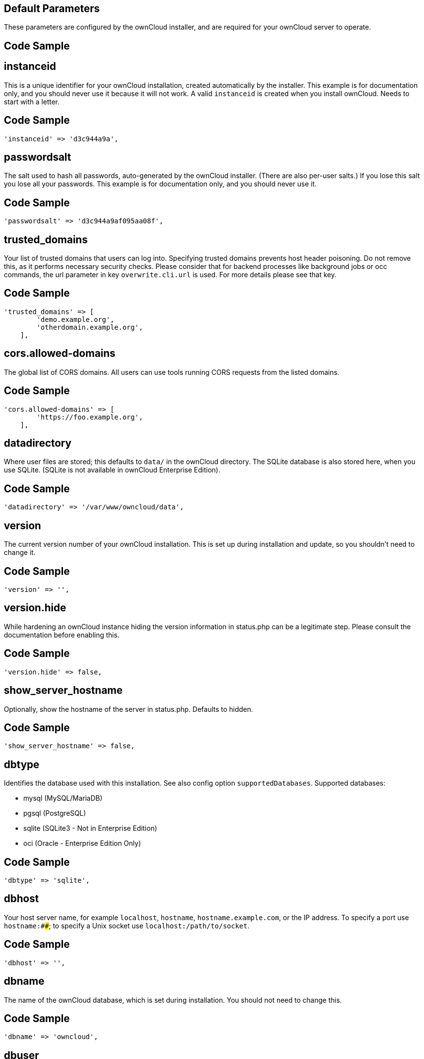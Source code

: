 ==  Default Parameters

These parameters are configured by the ownCloud installer, and are required
for your ownCloud server to operate.

== Code Sample

[source,php]
....

....

==  instanceid

This is a unique identifier for your ownCloud installation, created
automatically by the installer. This example is for documentation only,
and you should never use it because it will not work. A valid ``instanceid``
is created when you install ownCloud. Needs to start with a letter.

== Code Sample

[source,php]
....
'instanceid' => 'd3c944a9a',
....

==  passwordsalt

The salt used to hash all passwords, auto-generated by the ownCloud
installer. (There are also per-user salts.) If you lose this salt you lose
all your passwords. This example is for documentation only, and you should
never use it.

== Code Sample

[source,php]
....
'passwordsalt' => 'd3c944a9af095aa08f',
....

==  trusted_domains

Your list of trusted domains that users can log into. Specifying trusted
domains prevents host header poisoning. Do not remove this, as it performs
necessary security checks. Please consider that for backend processes like
background jobs or occ commands, the url parameter in key ``overwrite.cli.url``
is used. For more details please see that key.

== Code Sample

[source,php]
....
'trusted_domains' => [
        'demo.example.org',
        'otherdomain.example.org',
    ],
....

==  cors.allowed-domains

The global list of CORS domains. All users can use tools running CORS
requests from the listed domains.

== Code Sample

[source,php]
....
'cors.allowed-domains' => [
        'https://foo.example.org',
    ],
....

==  datadirectory

Where user files are stored; this defaults to ``data/`` in the ownCloud
directory. The SQLite database is also stored here, when you use SQLite.
(SQLite is not available in ownCloud Enterprise Edition).

== Code Sample

[source,php]
....
'datadirectory' => '/var/www/owncloud/data',
....

==  version

The current version number of your ownCloud installation. This is set up
during installation and update, so you shouldn't need to change it.

== Code Sample

[source,php]
....
'version' => '',
....

==  version.hide

While hardening an ownCloud instance hiding the version information in status.php
can be a legitimate step. Please consult the documentation before enabling this.

== Code Sample

[source,php]
....
'version.hide' => false,
....

==  show_server_hostname

Optionally, show the hostname of the server in status.php. Defaults to hidden.

== Code Sample

[source,php]
....
'show_server_hostname' => false,
....

==  dbtype

Identifies the database used with this installation. See also config option
``supportedDatabases``.
Supported databases:

	- mysql (MySQL/MariaDB)
	- pgsql (PostgreSQL)
	- sqlite (SQLite3 - Not in Enterprise Edition)
	- oci (Oracle - Enterprise Edition Only)

== Code Sample

[source,php]
....
'dbtype' => 'sqlite',
....

==  dbhost

Your host server name, for example ``localhost``, ``hostname``,
``hostname.example.com``, or the IP address. To specify a port use
``hostname:####``; to specify a Unix socket use ``localhost:/path/to/socket``.

== Code Sample

[source,php]
....
'dbhost' => '',
....

==  dbname

The name of the ownCloud database, which is set during installation. You
should not need to change this.

== Code Sample

[source,php]
....
'dbname' => 'owncloud',
....

==  dbuser

The user that ownCloud uses to write to the database. This must be unique
across ownCloud instances using the same SQL database. This is set up during
installation, so you shouldn't need to change it.

== Code Sample

[source,php]
....
'dbuser' => '',
....

==  dbpassword

The password for the database user.
This is set up during installation, so you shouldn't need to change it.

== Code Sample

[source,php]
....
'dbpassword' => '',
....

==  dbtableprefix

Prefix for the ownCloud tables in the database.

== Code Sample

[source,php]
....
'dbtableprefix' => '',
....

==  installed

Indicates whether the ownCloud instance was installed successfully; ``true``
indicates a successful installation, and ``false`` indicates an unsuccessful
installation.

== Code Sample

[source,php]
....
'installed' => false,
....

==  User Experience

These optional parameters control some aspects of the user interface. Default
values, where present, are shown.

== Code Sample

[source,php]
....

....

==  default_language

This sets the default language on your ownCloud server, using ISO_639-1
language codes such as ``en`` for English, ``de`` for German, and ``fr`` for
French. It overrides automatic language detection on public pages like login
or shared items. User's language preferences configured under "personal ->
language" override this setting after they have logged in.

== Code Sample

[source,php]
....
'default_language' => 'en_GB',
....

==  defaultapp

Set the default app to open on login. Use the app names as they appear in the
URL after clicking them in the Apps menu, such as documents, calendar, and
gallery. You can use a comma-separated list of app names, so if the first
app is not enabled for a user then ownCloud will try the second one, and so
on. If no enabled apps are found it defaults to the Files app.

== Code Sample

[source,php]
....
'defaultapp' => 'files',
....

==  knowledgebaseenabled

``true`` enables the Help menu item in the user menu (top right of the
ownCloud Web interface). ``false`` removes the Help item.

== Code Sample

[source,php]
....
'knowledgebaseenabled' => true,
....

==  enable_avatars

``true`` enables avatars, or user profile photos. These appear on the User
page, on user's Personal pages and are used by some apps (contacts, mail,
etc). ``false`` disables them.

== Code Sample

[source,php]
....
'enable_avatars' => true,
....

==  allow_user_to_change_display_name

``true`` allows users to change their display names (on their Personal
pages), and ``false`` prevents them from changing their display names.

== Code Sample

[source,php]
....
'allow_user_to_change_display_name' => true,
....

==  remember_login_cookie_lifetime

Lifetime of the remember login cookie, which is set when the user clicks the
``remember`` checkbox on the login screen. The default is 15 days, expressed
in seconds.

== Code Sample

[source,php]
....
'remember_login_cookie_lifetime' => 60*60*24*15,
....

==  session_lifetime

The lifetime of a session after inactivity; the default is 24 hours,
expressed in seconds.

== Code Sample

[source,php]
....
'session_lifetime' => 60 * 60 * 24,
....

==  session_keepalive

Enable or disable session keep-alive when a user is logged in to the Web UI.
Enabling this sends a "heartbeat" to the server to keep it from timing out.

== Code Sample

[source,php]
....
'session_keepalive' => true,
....

==  token_auth_enforced

Enforces token only authentication for apps and clients connecting to ownCloud.
If enabled, all access requests using the users password are blocked for enhanced security.
Users have to generate special app-passwords (tokens) for their apps or clients in their personal
settings which are further used for app or client authentication. Browser logon is not affected.

== Code Sample

[source,php]
....
'token_auth_enforced' => false,
....

==  login.alternatives

Allows to specify additional login buttons on the logon screen for e.g., SSO integration.

== Code Sample

[source,php]
....
'login.alternatives' => [
        [
            'href' => 'https://www.testshib.org/Shibboleth.sso/ProtectNetwork?target=https%3A%2F%2Fmy.owncloud.tld%2Flogin%2Fsso-saml%2F',
            'name' => 'ProtectNetwork',
            'img' => '/img/PN_sign-in.gif'
        ],
        [
            'href' => 'https://www.testshib.org/Shibboleth.sso/OpenIdP.org?target=https%3A%2F%2Fmy.owncloud.tld%2Flogin%2Fsso-saml%2F',
            'name' => 'OpenIdP.org',
            'img' => '/img/openidp.png'
        ],
    ],
....

==  csrf.disabled

Disable ownCloud's built-in CSRF protection mechanism.
In some specific setups CSRF protection is handled in the environment, e.g.,
running F5 ASM. In these cases the built-in mechanism is not needed and can be disabled.
Generally speaking, however, this config switch should be left unchanged.

.. warning:: Leave this as is if you're not sure what it does.

== Code Sample

[source,php]
....
'csrf.disabled' => false,
....

==  skeletondirectory

The directory where the skeleton files are located. These files will be
copied to the data directory of new users. Leave empty to not copy any
skeleton files.

== Code Sample

[source,php]
....
'skeletondirectory' => '/path/to/owncloud/core/skeleton',
....

==  user_backends

The ``user_backends`` app (which needs to be enabled first) allows you to
configure alternate authentication backends.
Supported backends are:

- IMAP (OC_User_IMAP)
- SMB (OC_User_SMB)
- FTP (OC_User_FTP)

== Code Sample

[source,php]
....
'user_backends' => [
        [
            'class' => 'OC_User_IMAP',
            'arguments' => [
                '{imap.gmail.com:993/imap/ssl}INBOX'
            ]
        ]
    ],
....

==  lost_password_link

If your user backend does not allow password resets (e.g., when it's a
read-only user backend like LDAP), you can specify a custom link, where the
user is redirected to, when clicking the "reset password" link after a failed
login-attempt.
In case you do not want to provide any link, replace the url with 'disabled'.

== Code Sample

[source,php]
....
'lost_password_link' => 'https://example.org/link/to/password/reset',
....

==  accounts.enable_medial_search

Allow medial search on account properties like display name, user id, email,
and other search terms. Allows finding 'Alice' when searching for 'lic'.
May slow down user search. Disable this if you encounter slow username search
in the sharing dialog.

== Code Sample

[source,php]
....
'accounts.enable_medial_search' => true,
....

==  user.search_min_length

Defines the minimum characters entered before a search returns results for
users or groups in the share auto-complete form. Lower values increase search
time especially for large backends.
Any exact matches to a user or group will be returned, even though less than
the minimum characters have been entered. The search is case insensitive.
e.g., entering "tom" will always return "Tom" if there is an exact match.

== Code Sample

[source,php]
....
'user.search_min_length' => 2,
....

==  Mail Parameters

These configure the email settings for ownCloud notifications and password
resets.

== Code Sample

[source,php]
....

....

==  mail_domain

The return address that you want to appear on emails sent by the ownCloud
server, for example ``oc-admin@example.com``, substituting your own domain,
of course.

== Code Sample

[source,php]
....
'mail_domain' => 'example.com',
....

==  mail_from_address

FROM address that overrides the built-in ``sharing-noreply`` and
``lostpassword-noreply`` FROM addresses.

== Code Sample

[source,php]
....
'mail_from_address' => 'owncloud',
....

==  mail_smtpdebug

Enable SMTP class debugging.

== Code Sample

[source,php]
....
'mail_smtpdebug' => false,
....

==  mail_smtpmode

Which mode to use for sending mail: ``sendmail``, ``smtp``, ``qmail`` or
``php``.
If you are using local or remote SMTP, set this to ``smtp``.
If you are using PHP mail you must have an installed and working email system
on the server. The program used to send email is defined in the ``php.ini``
file.

For the ``sendmail`` option you need an installed and working email system on
the server, with ``/usr/sbin/sendmail`` installed on your Unix system.
For ``qmail`` the binary is /var/qmail/bin/sendmail, and it must be installed
on your Unix system.

== Code Sample

[source,php]
....
'mail_smtpmode' => 'sendmail',
....

==  mail_smtphost

This depends on ``mail_smtpmode``. Specify the IP address of your mail
server host. This may contain multiple hosts separated by a semi-colon. If
you need to specify the port number append it to the IP address separated by
a colon, like this: ``127.0.0.1:24``.

== Code Sample

[source,php]
....
'mail_smtphost' => '127.0.0.1',
....

==  mail_smtpport

This depends on ``mail_smtpmode``. Specify the port for sending mail.

== Code Sample

[source,php]
....
'mail_smtpport' => 25,
....

==  mail_smtptimeout

This depends on ``mail_smtpmode``. This sets the SMTP server timeout, in
seconds. You may need to increase this if you are running an anti-malware or
spam scanner.

== Code Sample

[source,php]
....
'mail_smtptimeout' => 10,
....

==  mail_smtpsecure

This depends on ``mail_smtpmode``.
Specify when you are using ``ssl`` or ``tls``, or leave empty for no encryption.

== Code Sample

[source,php]
....
'mail_smtpsecure' => '',
....

==  mail_smtpauth

This depends on ``mail_smtpmode``. Change this to ``true`` if your mail
server requires authentication.

== Code Sample

[source,php]
....
'mail_smtpauth' => false,
....

==  mail_smtpauthtype

This depends on ``mail_smtpmode``. If SMTP authentication is required, choose
the authentication type as ``LOGIN`` (default) or ``PLAIN``.

== Code Sample

[source,php]
....
'mail_smtpauthtype' => 'LOGIN',
....

==  mail_smtpname

This depends on ``mail_smtpauth``. Specify the username for authenticating to
the SMTP server.

== Code Sample

[source,php]
....
'mail_smtpname' => '',
....

==  mail_smtppassword

This depends on ``mail_smtpauth``. Specify the password for authenticating to
the SMTP server.

== Code Sample

[source,php]
....
'mail_smtppassword' => '',
....

==  Proxy Configurations



== Code Sample

[source,php]
....

....

==  overwritehost

The automatic hostname detection of ownCloud can fail in certain reverse
proxy and CLI/cron situations. This option allows you to manually override
the automatic detection; for example ``www.example.com``, or specify the port
``www.example.com:8080``.

== Code Sample

[source,php]
....
'overwritehost' => '',
....

==  overwriteprotocol

When generating URLs, ownCloud attempts to detect whether the server is
accessed via ``https`` or ``http``. However, if ownCloud is behind a proxy
and the proxy handles the ``https`` calls, ownCloud would not know that
``ssl`` is in use, which would result in incorrect URLs being generated.
Valid values are ``http`` and ``https``.

== Code Sample

[source,php]
....
'overwriteprotocol' => '',
....

==  overwritewebroot

ownCloud attempts to detect the webroot for generating URLs automatically.
For example, if ``www.example.com/owncloud`` is the URL pointing to the
ownCloud instance, the webroot is ``/owncloud``. When proxies are in use, it
may be difficult for ownCloud to detect this parameter, resulting in invalid
URLs.

== Code Sample

[source,php]
....
'overwritewebroot' => '',
....

==  overwritecondaddr

This option allows you to define a manual override condition as a regular
expression for the remote IP address. The keys ``overwritewebroot``,
``overwriteprotocol``, and ``overwritehost`` are subject to this condition.
For example, defining a range of IP  addresses starting with ``10.0.0.``
and ending with 1 to 3: * ``^10\.0\.0\.[1-3]$``.

== Code Sample

[source,php]
....
'overwritecondaddr' => '',
....

==  overwrite.cli.url

Use this configuration parameter to specify the base URL for any URLs which
are generated within ownCloud using any kind of command line tools (cron or
occ). The value should contain the full base URL: ``https://www.example.com/owncloud``.
As an example, alerts shown in the browser to upgrade an app are triggered by
a cron background process and therefore uses the url of this key, even if the user
has logged on via a different domain defined in key ``trusted_domains``. When the
user clicks an alert like this, he will be redirected to that URL and must logon again.

== Code Sample

[source,php]
....
'overwrite.cli.url' => '',
....

==  htaccess.RewriteBase

To have clean URLs without `/index.php` this parameter needs to be configured.

This parameter will be written as "RewriteBase" on update and installation of
ownCloud to your `.htaccess` file. While this value is often simply the URL
path of the ownCloud installation it cannot be set automatically properly in
every scenario and needs thus some manual configuration.

In a standard Apache setup this usually equals the folder that ownCloud is
accessible at. So if ownCloud is accessible via "https://mycloud.org/owncloud"
the correct value would most likely be "/owncloud". If ownCloud is running
under "https://mycloud.org/" then it would be "/".

Note that the above rule is not valid in every case, as there are some rare setup
cases where this may not apply. However, to avoid any update problems this
configuration value is explicitly opt-in.

After setting this value run `occ maintenance:update:htaccess`. Now, when the
following conditions are met ownCloud URLs won't contain `index.php`:

- `mod_rewrite` is installed
- `mod_env` is installed

== Code Sample

[source,php]
....
'htaccess.RewriteBase' => '/',
....

==  proxy

The URL of your proxy server, for example ``proxy.example.com:8081``.

== Code Sample

[source,php]
....
'proxy' => '',
....

==  proxyuserpwd

The optional authentication for the proxy to use to connect to the internet.
The format is: ``username:password``.

== Code Sample

[source,php]
....
'proxyuserpwd' => '',
....

==  Deleted Items (trash bin)

These parameters control the Deleted files app.

== Code Sample

[source,php]
....

....

==  trashbin_retention_obligation

If the trash bin app is enabled (default), this setting defines the policy
for when files and folders in the trash bin will be permanently deleted.
The app allows for two settings, a minimum time for trash bin retention,
and a maximum time for trash bin retention.
Minimum time is the number of days a file will be kept, after which it
may be deleted. Maximum time is the number of days at which it is guaranteed
to be deleted.
Both minimum and maximum times can be set together to explicitly define
file and folder deletion. For migration purposes, this setting is installed
initially set to "auto", which is equivalent to the default setting in
ownCloud 8.1 and before.

Available values:

- ``auto``
    default setting. Keeps files and folders in the deleted files for up to
    30 days, automatically deleting them (at any time) if space is needed.
    Note: files may not be removed if space is not required.
- ``D, auto``
    keeps files and folders in the trash bin for D+ days, delete anytime if
    space needed (note: files may not be deleted if space is not needed)
- ``auto, D``
    delete all files in the trash bin that are older than D days
    automatically, delete other files anytime if space needed
- ``D1, D2``
    keep files and folders in the trash bin for at least D1 days and
    delete when exceeds D2 days
- ``disabled``
    trash bin auto clean disabled, files and folders will be kept forever

== Code Sample

[source,php]
....
'trashbin_retention_obligation' => 'auto',
....

==  trashbin_purge_limit

This setting defines percentage of free space occupied by deleted files
that triggers auto purging of deleted files for this user.

== Code Sample

[source,php]
....
'trashbin_purge_limit' => 50,
....

==  File versions

These parameters control the Versions app.

== Code Sample

[source,php]
....

....

==  versions_retention_obligation

If the versions app is enabled (default), this setting defines the policy
for when versions will be permanently deleted.
The app allows for two settings, a minimum time for version retention,
and a maximum time for version retention.
Minimum time is the number of days a version will be kept, after which it
may be deleted. Maximum time is the number of days at which it is guaranteed
to be deleted.
Both minimum and maximum times can be set together to explicitly define
version deletion. For migration purposes, this setting is installed
initially set to "auto", which is equivalent to the default setting in
ownCloud 8.1 and before.

Available values:

- ``auto``
    default setting. Automatically expire versions according to expire
    rules. Please refer to :doc:`../configuration/files/file_versioning` for
    more information.
- ``D, auto``
    keep versions at least for D days, apply expire rules to all versions
    that are older than D days.
- ``auto, D``
    delete all versions that are older than D days automatically, delete
    other versions according to expire rules.
- ``D1, D2``
    keep versions for at least D1 days and delete when exceeds D2 days.
- ``disabled``
    versions auto clean disabled, versions will be kept forever.

== Code Sample

[source,php]
....
'versions_retention_obligation' => 'auto',
....

==  ownCloud Verifications

ownCloud performs several verification checks. There are two options,
``true`` and ``false``.

== Code Sample

[source,php]
....

....

==  updatechecker

Check if ownCloud is up-to-date and shows a notification if a new version is
available. This option is only applicable to ownCloud core. It is not
applicable to app updates.

== Code Sample

[source,php]
....
'updatechecker' => true,
....

==  updater.server.url

URL that ownCloud should use to look for updates

== Code Sample

[source,php]
....
'updater.server.url' => 'https://updates.owncloud.com/server/',
....

==  has_internet_connection

Is ownCloud connected to the Internet or running in a closed network?

== Code Sample

[source,php]
....
'has_internet_connection' => true,
....

==  check_for_working_wellknown_setup

Allows ownCloud to verify a working .well-known URL redirects. This is done
by attempting to make a request from JS to
https://your-domain.com/.well-known/caldav/.

== Code Sample

[source,php]
....
'check_for_working_wellknown_setup' => true,
....

==  config_is_read_only

In certain environments it is desired to have a read-only configuration file.
When this switch is set to ``true`` ownCloud will not verify whether the
configuration is writable. However, it will not be possible to configure
all options via the Web interface. Furthermore, when updating ownCloud
it is required to make the configuration file writable again for the update
process.

== Code Sample

[source,php]
....
'config_is_read_only' => false,
....

==  operation.mode

This defines the mode of operations. The default value is 'single-instance'
which means that ownCloud is running on a single node, which might be the
most common operations mode. The only other possible value for now is
'clustered-instance' which means that ownCloud is running on at least 2
nodes. The mode of operations has various impact on the behavior of ownCloud.

== Code Sample

[source,php]
....
'operation.mode' => 'single-instance',
....

==  Logging

These parameters configure the logging options.
For additional information or advanced configuration, please see the logging
section in the documentation.

== Code Sample

[source,php]
....

....

==  log_type

By default the ownCloud logs are sent to the ``owncloud.log`` file in the
default ownCloud data directory.
If syslogging is desired, set this parameter to ``syslog``.
Setting this parameter to ``errorlog`` will use the PHP error_log function
for logging.

== Code Sample

[source,php]
....
'log_type' => 'owncloud',
....

==  logfile

Log file path for the ownCloud logging type.
Defaults to ``[datadirectory]/owncloud.log``.

== Code Sample

[source,php]
....
'logfile' => '/var/log/owncloud.log',
....

==  loglevel

Loglevel to start logging at. Valid values are: 0 = Debug, 1 = Info, 2 =
Warning, 3 = Error, and 4 = Fatal. The default value is Warning.

== Code Sample

[source,php]
....
'loglevel' => 2,
....

==  syslog_tag

If you maintain different instances and aggregate the logs, you may want
to distinguish between them. ``syslog_tag`` can be set per instance
with a unique id. Only available if ``log_type`` is set to ``syslog``.
The default value is ``ownCloud``.

== Code Sample

[source,php]
....
'syslog_tag' => 'ownCloud',
....

==  log.syslog.format

The syslog format can be changed to remove or add information.
In addition to the %replacements% below %level% can be used, but it is used
as a dedicated parameter to the syslog logging facility anyway.

== Code Sample

[source,php]
....
'log.syslog.format' => '[%reqId%][%remoteAddr%][%user%][%app%][%method%][%url%] %message%',
....

==  log.conditions

Log condition for log level increase based on conditions. Once one of these
conditions is met, the required log level is set to debug. This allows to
debug specific requests, users or apps.

Supported conditions:

 - ``shared_secret``: if a request parameter with the name `log_secret` is set to
               this value the condition is met
 - ``users``:  if the current request is done by one of the specified users,
               this condition is met
 - ``apps``:   if the log message is invoked by one of the specified apps,
               this condition is met
 - ``logfile``: the log message invoked by the specified apps get redirected to
	   this logfile, this condition is met
	   Note: Not applicable when using syslog.

Defaults to an empty array.

== Code Sample

[source,php]
....
'log.conditions' => [
        [
            'shared_secret' => '57b58edb6637fe3059b3595cf9c41b9',
            'users' => [
                'user1'
            ],
            'apps' => [
                'files_texteditor'
            ],
            'logfile' => '/tmp/test.log'
        ],
        [
            'shared_secret' => '57b58edb6637fe3059b3595cf9c41b9',
            'users' => [
                'user1'
            ],
            'apps' => [
                'gallery'
            ],
            'logfile' => '/tmp/gallery.log'
        ],
    ],
....

==  logdateformat

This uses PHP.date formatting; see http://php.net/manual/en/function.date.php.

== Code Sample

[source,php]
....
'logdateformat' => 'F d, Y H:i:s',
....

==  logtimezone

The default timezone for log files is UTC. You may change this; see
http://php.net/manual/en/timezones.php.

== Code Sample

[source,php]
....
'logtimezone' => 'Europe/Berlin',
....

==  cron_log

Log successful cron runs.

== Code Sample

[source,php]
....
'cron_log' => true,
....

==  log_rotate_size

Enables log rotation and limits the total size of the log files.
The default is 0 or false which disables log rotation.
Specify a size in bytes, for example 104857600
(100 megabytes = 100 * 1024 * 1024 bytes).
A new logfile is created with a new name when the old logfile reaches the defined limit.
If a rotated log file is already present, it will be overwritten.
If enabled, only the active log file and one rotated file are stored.

== Code Sample

[source,php]
....
'log_rotate_size' => false,
....

==  Alternate Code Locations

Some of the ownCloud code may be stored in alternate locations.

== Code Sample

[source,php]
....

....

==  customclient_desktop, customclient_android, and customclient_ios

This section is for configuring the download links for ownCloud clients, as
seen in the first-run wizard and on Personal pages.

== Code Sample

[source,php]
....
'customclient_desktop' => 'https://owncloud.org/install/#install-clients',
    'customclient_android' => 'https://play.google.com/store/apps/details?id=com.owncloud.android',
    'customclient_ios' => 'https://itunes.apple.com/us/app/owncloud/id543672169?mt=8',
....

==  apps_paths

If you want to store apps in a custom directory instead of ownCloud’s default
``/app``, you need to modify the ``apps_paths`` key. There, you need to add a
new associative array that contains three elements. These are:

- ``path``     The absolute file system path to the custom app folder.
- ``url``      The request path to that folder relative to the ownCloud web root, prefixed with /.
- ``writable`` Whether users can install apps in that folder. After the configuration is added,
               new apps will only install in a directory where writable is set to true.

The configuration example shows how to add a second directory, called ``/apps-external``.
Here, new apps and updates are only written to the ``/apps-external`` directory.
This eases upgrade procedures of ownCloud where shipped apps are delivered to apps/ by default.
``OC::$SERVERROOT`` points to the web root of your instance.
Please see the Apps Management description on how to move custom apps properly.

== Code Sample

[source,php]
....
'apps_paths' => [
        [
            'path' => OC::$SERVERROOT . '/apps',
            'url' => '/apps',
            'writable' => false,
        ],
        [
            'path' => OC::$SERVERROOT . '/apps-external',
            'url' => '/apps-external',
            'writable' => true,
        ],
    ],
....

==  Previews

ownCloud supports previews of image files, the covers of MP3 files, and text
files. These options control enabling and disabling previews, and thumbnail
size.

== Code Sample

[source,php]
....

....

==  enable_previews

By default, ownCloud can generate previews for the following file types:

- Image files
- Covers of MP3 files
- Text documents

Valid values are ``true``, to enable previews, or ``false``, to disable previews.

== Code Sample

[source,php]
....
'enable_previews' => true,
....

==  preview_max_x

The maximum width, in pixels, of a preview. A value of ``null`` means there
is no limit.

== Code Sample

[source,php]
....
'preview_max_x' => 2048,
....

==  preview_max_y

The maximum height, in pixels, of a preview. A value of ``null`` means there
is no limit.

== Code Sample

[source,php]
....
'preview_max_y' => 2048,
....

==  preview_max_scale_factor

If a lot of small pictures are stored on the ownCloud instance and the
preview system generates blurry previews, you might want to consider setting
a maximum scale factor. By default, pictures are upscaled to 10 times the
original size. A value of ``1`` or ``null`` disables scaling.

== Code Sample

[source,php]
....
'preview_max_scale_factor' => 10,
....

==  preview_max_filesize_image

max file size for generating image previews with imagegd (default behaviour)
If the image is bigger, it'll try other preview generators,
but will most likely show the default mimetype icon.

Value represents the maximum file size in megabytes.
Default is 50.
Set to -1 for no limit.

== Code Sample

[source,php]
....
'preview_max_filesize_image' => 50,
....

==  preview_libreoffice_path

custom path for LibreOffice/OpenOffice binary.

== Code Sample

[source,php]
....
'preview_libreoffice_path' => '/usr/bin/libreoffice',
....

==  preview_office_cl_parameters

Use this if LibreOffice/OpenOffice requires additional arguments.

== Code Sample

[source,php]
....
'preview_office_cl_parameters' =>
        ' --headless --nologo --nofirststartwizard --invisible --norestore '.
        '--convert-to pdf --outdir ',
....

==  enabledPreviewProviders

Only register providers that have been explicitly enabled.

The following providers are enabled by default:

 - OC\Preview\PNG
 - OC\Preview\JPEG
 - OC\Preview\GIF
 - OC\Preview\BMP
 - OC\Preview\XBitmap
 - OC\Preview\MarkDown
 - OC\Preview\MP3
 - OC\Preview\TXT

The following providers are disabled by default due to performance or privacy
concerns:

 - OC\Preview\Illustrator
 - OC\Preview\Movie
 - OC\Preview\MSOffice2003
 - OC\Preview\MSOffice2007
 - OC\Preview\MSOfficeDoc
 - OC\Preview\OpenDocument
 - OC\Preview\PDF
 - OC\Preview\Photoshop
 - OC\Preview\Postscript
 - OC\Preview\StarOffice
 - OC\Preview\SVG
 - OC\Preview\TIFF
 - OC\Preview\Font

.. note:: Troubleshooting steps for the MS Word previews are available
   at the :doc:`../configuration/files/collaborative_documents_configuration`
   section of the Administrators Manual.

The following providers are not available in Microsoft Windows:

 - OC\Preview\Movie
 - OC\Preview\MSOfficeDoc
 - OC\Preview\MSOffice2003
 - OC\Preview\MSOffice2007
 - OC\Preview\OpenDocument
 - OC\Preview\StarOffice

== Code Sample

[source,php]
....
'enabledPreviewProviders' => [
        'OC\Preview\PNG',
        'OC\Preview\JPEG',
        'OC\Preview\GIF',
        'OC\Preview\BMP',
        'OC\Preview\XBitmap',
        'OC\Preview\MP3',
        'OC\Preview\TXT',
        'OC\Preview\MarkDown'
    ],
....

==  Comments

Global settings for the Comments infrastructure.

== Code Sample

[source,php]
....

....

==  comments.managerFactory

Replaces the default Comments Manager Factory. This can be utilized if an
own or 3rdParty CommentsManager should be used that – for instance – uses the
filesystem instead of the database to keep the comments.

== Code Sample

[source,php]
....
'comments.managerFactory' => '\OC\Comments\ManagerFactory',
....

==  systemtags.managerFactory

Replaces the default System Tags Manager Factory. This can be utilized if an
own or 3rdParty SystemTagsManager should be used that – for instance – uses the
filesystem instead of the database to keep the tags.

== Code Sample

[source,php]
....
'systemtags.managerFactory' => '\OC\SystemTag\ManagerFactory',
....

==  Maintenance

These options are for halting user activity when you are performing server
maintenance.

== Code Sample

[source,php]
....

....

==  maintenance

Enable maintenance mode to disable ownCloud.
If you want to prevent users from logging in to ownCloud before you start
doing some maintenance work, you need to set the value of the maintenance
parameter to true. Please keep in mind that users who are already logged-in
are kicked out of ownCloud instantly.

== Code Sample

[source,php]
....
'maintenance' => false,
....

==  singleuser

When set to ``true``, the ownCloud instance will be unavailable for all users
who are not in the ``admin`` group.

== Code Sample

[source,php]
....
'singleuser' => false,
....

==  SSL



== Code Sample

[source,php]
....

....

==  openssl

Extra SSL options to be used for configuration.

== Code Sample

[source,php]
....
'openssl' => [
        'config' => '/absolute/location/of/openssl.cnf',
    ],
....

==  enable_certificate_management

Allow the configuration of system wide trusted certificates.

== Code Sample

[source,php]
....
'enable_certificate_management' => false,
....

==  Memory caching backend configuration

Available cache backends:

* ``\OC\Memcache\APC``        Alternative PHP Cache backend
* ``\OC\Memcache\APCu``       APC user backend
* ``\OC\Memcache\ArrayCache`` In-memory array-based backend (not recommended)
* ``\OC\Memcache\Memcached``  Memcached backend
* ``\OC\Memcache\Redis``      Redis backend
* ``\OC\Memcache\XCache``     XCache backend

Advice on choosing between the various backends:

* APCu should be easiest to install. Almost all distributions have packages.
  Use this for single user environment for all caches.
* Use Redis or Memcached for distributed environments.
  For the local cache (you can configure two) take APCu.

== Code Sample

[source,php]
....

....

==  memcache.local

Memory caching backend for locally stored data.
Used for host-specific data, e.g., file paths.

== Code Sample

[source,php]
....
'memcache.local' => '\OC\Memcache\APCu',
....

==  memcache.distributed

Memory caching backend for distributed data.
Used for installation-specific data, e.g., database caching
If unset, defaults to the value of memcache.local.

== Code Sample

[source,php]
....
'memcache.distributed' => '\OC\Memcache\Memcached',
....

==  redis

Connection details for redis to use for memory caching in a single server configuration.

For enhanced security it is recommended to configure Redis
to require a password. See http://redis.io/topics/security
for more information.

== Code Sample

[source,php]
....
'redis' => [
        'host' => 'localhost', // Can also be a unix domain socket: '/tmp/redis.sock'.
        'port' => 6379,
        'timeout' => 0.0,
        'password' => '',      // Optional, if not defined no password will be used.
        'dbindex' => 0,        // Optional, if undefined SELECT will not run and will use Redis Server's default DB Index.
    ],
....

==  redis.cluster

Connection details for a Redis Cluster
Only for use with Redis Clustering, for Sentinel-based setups use the single
server configuration above, and perform HA on the hostname.
Redis Cluster support requires the php module phpredis in version 3.0.0 or higher.

Available failover modes:

 - \RedisCluster::FAILOVER_NONE - only send commands to master nodes (default)
 - \RedisCluster::FAILOVER_ERROR - failover to slaves for read commands if master is unavailable
 - \RedisCluster::FAILOVER_DISTRIBUTE - randomly distribute read commands across master and slaves

== Code Sample

[source,php]
....
'redis.cluster' => [
        'seeds' => [ // provide some/all of the cluster servers to bootstrap discovery, port required
            'localhost:7000',
            'localhost:7001'
        ],
        'timeout' => 0.0,
        'read_timeout' => 0.0,
        'failover_mode' => \RedisCluster::FAILOVER_DISTRIBUTE
    ],
....

==  memcached_servers

Server details for one or more memcached servers to use for memory caching.

== Code Sample

[source,php]
....
'memcached_servers' => [
        // hostname, port and optional weight. Also see:
        // http://www.php.net/manual/en/memcached.addservers.php
        // http://www.php.net/manual/en/memcached.addserver.php
        [
            'localhost',
            11211
        ],
        //['other.host.local', 11211],
    ],
....

==  memcached_options

Connection options for memcached.

== Code Sample

[source,php]
....
'memcached_options' => [
        // Set timeouts to 50ms
        \Memcached::OPT_CONNECT_TIMEOUT => 50,
        \Memcached::OPT_RETRY_TIMEOUT =>   50,
        \Memcached::OPT_SEND_TIMEOUT =>    50,
        \Memcached::OPT_RECV_TIMEOUT =>    50,
        \Memcached::OPT_POLL_TIMEOUT =>    50,

        // Enable compression
        \Memcached::OPT_COMPRESSION =>          true,

        // Turn on consistent hashing
        \Memcached::OPT_LIBKETAMA_COMPATIBLE => true,

        // Enable Binary Protocol
        \Memcached::OPT_BINARY_PROTOCOL =>      true,

        // Binary serializer will be enabled if the igbinary PECL module is available
        //\Memcached::OPT_SERIALIZER => \Memcached::SERIALIZER_IGBINARY,
    ],
....

==  cache_path

Location of the cache folder, defaults to ``data/$user/cache`` where
``$user`` is the current user. When specified, the format will change to
``$cache_path/$user`` where ``$cache_path`` is the configured cache directory
and ``$user`` is the user.

== Code Sample

[source,php]
....
'cache_path' => '',
....

==  cache_chunk_gc_ttl

TTL of chunks located in the cache folder before they're removed by
garbage collection (in seconds). Increase this value if users have
issues uploading very large files via the ownCloud Client as upload isn't
completed within one day.

== Code Sample

[source,php]
....
'cache_chunk_gc_ttl' => 86400, // 60 * 60 * 24 = 1 day
....

==  dav.chunk_base_dir

Location of the chunk folder, defaults to ``data/$user/uploads`` where
``$user`` is the current user. When specified, the format will change to
``$dav.chunk_base_dir/$user`` where ``$dav.chunk_base_dir`` is the configured
cache directory and ``$user`` is the user.

== Code Sample

[source,php]
....
'dav.chunk_base_dir' => '',
....

==  Sharing

Global settings for Sharing

== Code Sample

[source,php]
....

....

==  sharing.managerFactory

Replaces the default Share Provider Factory. This can be utilized if
own or 3rdParty Share Providers are used that – for instance – use the
filesystem instead of the database to keep the share information.

== Code Sample

[source,php]
....
'sharing.managerFactory' => '\OC\Share20\ProviderFactory',
....

==  sharing.federation.allowHttpFallback

When talking with federated sharing server, allow falling back to HTTP
instead of hard forcing HTTPS.

== Code Sample

[source,php]
....
'sharing.federation.allowHttpFallback' => false,
....

==  All other configuration options



== Code Sample

[source,php]
....

....

==  dbdriveroptions

Additional driver options for the database connection, eg. to enable SSL
encryption in MySQL or specify a custom wait timeout on a cheap hoster.

== Code Sample

[source,php]
....
'dbdriveroptions' => [
        PDO::MYSQL_ATTR_SSL_CA => '/file/path/to/ca_cert.pem',
        PDO::MYSQL_ATTR_INIT_COMMAND => 'SET wait_timeout = 28800'
    ],
....

==  sqlite.journal_mode

sqlite3 journal mode can be specified using this configuration parameter -
can be 'WAL' or 'DELETE'.
See for more details https://www.sqlite.org/wal.html

== Code Sample

[source,php]
....
'sqlite.journal_mode' => 'DELETE',
....

==  mysql.utf8mb4

During setup, if requirements are met (see below), this setting is set to true
and MySQL can handle 4 byte characters instead of 3 byte characters.

If you want to convert an existing 3-byte setup into a 4-byte setup please
set the parameters in MySQL as mentioned below and run the migration command:
 ./occ db:convert-mysql-charset
The config setting will be set automatically after a successful run.

Consult the documentation for more details.

MySQL requires a special setup for longer indexes (> 767 bytes) which are
needed:

[mysqld]
innodb_large_prefix=ON
innodb_file_format=Barracuda
innodb_file_per_table=ON

Tables will be created with
 * character set: utf8mb4
 * collation:     utf8mb4_bin
 * row_format:    compressed

See:

- https://dev.mysql.com/doc/refman/5.7/en/charset-unicode-utf8mb4.html
- https://dev.mysql.com/doc/refman/5.7/en/innodb-parameters.html#sysvar_innodb_large_prefix
- https://mariadb.com/kb/en/mariadb/xtradbinnodb-server-system-variables/#innodb_large_prefix
- http://www.tocker.ca/2013/10/31/benchmarking-innodb-page-compression-performance.html
- http://mechanics.flite.com/blog/2014/07/29/using-innodb-large-prefix-to-avoid-error-1071/

== Code Sample

[source,php]
....
'mysql.utf8mb4' => false,
....

==  supportedDatabases

Database types that are supported for installation.

Available:
	- sqlite (SQLite3 - Not in Enterprise Edition)
	- mysql (MySQL)
	- pgsql (PostgreSQL)
	- oci (Oracle - Enterprise Edition Only)

== Code Sample

[source,php]
....
'supportedDatabases' => [
        'sqlite',
        'mysql',
        'pgsql',
        'oci',
    ],
....

==  tempdirectory

Override where ownCloud stores temporary files. Useful in situations where
the system temporary directory is on a limited space ramdisk or is otherwise
restricted, or if external storages which do not support streaming are in
use.

The Web server user must have write access to this directory.

== Code Sample

[source,php]
....
'tempdirectory' => '/tmp/owncloudtemp',
....

==  hashingCost

The hashing cost used by hashes generated by ownCloud.
Using a higher value requires more time and CPU power to calculate the hashes.
As this number grows, the amount of work (typically CPU time or memory) necessary
to compute the hash increases exponentially.

== Code Sample

[source,php]
....
'hashingCost' => 10,
....

==  blacklisted_files

Blacklist a specific file or files and disallow the upload of files
with this name. ``.htaccess`` is blocked by default.
WARNING: Use this only if you know what you are doing!

== Code Sample

[source,php]
....
'blacklisted_files' => [
        '.htaccess'
    ],
....

==  excluded_directories

Exclude specific directory names and disallow scanning, creating and renaming
using these names. Case insensitive.
Excluded directory names are queried at any path part like at the beginning,
in the middle or at the end and will not be further processed if found.
Please see the documentation for details and examples.
Use when the storage backend supports eg snapshot directories to be excluded.
WARNING: USE THIS ONLY IF YOU KNOW WHAT YOU ARE DOING.

== Code Sample

[source,php]
....
'excluded_directories' => [
        '.snapshot',
        '~snapshot',
    ],
....

==  integrity.excluded.files

Exclude files from the integrity checker command.

== Code Sample

[source,php]
....
'integrity.excluded.files' => [
        '.DS_Store',
        'Thumbs.db',
        '.directory',
        '.webapp',
        '.htaccess',
        '.user.ini',
    ],
....

==  integrity.ignore.missing.app.signature

The list of apps that are allowed to have no signature.json. Besides
ownCloud apps, this is particularly useful when creating ownCloud themes,
because themes are treated as apps. The app is identified with it´s app-id.
The following example allows app-1 and theme-2 to have no signature.

== Code Sample

[source,php]
....
'integrity.ignore.missing.app.signature' => [
        'app-id of app-1',
        'app-id of theme-2',
    ],
....

==  share_folder

Define a default folder for shared files and folders other than root.

== Code Sample

[source,php]
....
'share_folder' => '/',
....

==  cipher

The default cipher for encrypting files. Currently AES-128-CFB and
AES-256-CFB are supported.

== Code Sample

[source,php]
....
'cipher' => 'AES-256-CFB',
....

==  minimum.supported.desktop.version

The minimum ownCloud desktop client version that will be allowed to sync with
this server instance. All connections made from earlier clients will be denied
by the server. Defaults to the minimum officially supported ownCloud version at
the time of release of this server version.

When changing this, note that older unsupported versions of the ownCloud desktop
client may not function as expected, and could lead to permanent data loss for
clients or other unexpected results.

== Code Sample

[source,php]
....
'minimum.supported.desktop.version' => '2.2.4',
....

==  quota_include_external_storage

EXPERIMENTAL: option whether to include external storage in quota
calculation, defaults to false.

== Code Sample

[source,php]
....
'quota_include_external_storage' => false,
....

==  filesystem_check_changes

Specifies how often the local filesystem (the ownCloud data/ directory, and
NFS mounts in data/) is checked for changes made outside ownCloud. This
does not apply to external storages.

0 -> Never check the filesystem for outside changes, provides a performance
increase when it's certain that no changes are made directly to the
filesystem.

1 -> Check each file or folder at most once per request, recommended for
general use if outside changes might happen.

== Code Sample

[source,php]
....
'filesystem_check_changes' => 0,
....

==  part_file_in_storage

By default ownCloud will store the part files created during upload in the
same storage as the upload target. Setting this to false will store the part
files in the root of the users folder which might be required to work with certain
external storage setups that have limited rename capabilities.

== Code Sample

[source,php]
....
'part_file_in_storage' => true,
....

==  mount_file

Where ``mount.json`` file should be stored, defaults to ``data/mount.json``
in the ownCloud directory.

== Code Sample

[source,php]
....
'mount_file' => '/var/www/owncloud/data/mount.json',
....

==  filesystem_cache_readonly

When ``true``, prevent ownCloud from changing the cache due to changes in the
filesystem for all storage.

== Code Sample

[source,php]
....
'filesystem_cache_readonly' => false,
....

==  secret

Secret used by ownCloud for various purposes, e.g., to encrypt data. If you
lose this string there will be data corruption.

== Code Sample

[source,php]
....
'secret' => '',
....

==  trusted_proxies

List of trusted proxy servers

If you configure these also consider setting `forwarded_for_headers` which
otherwise defaults to `HTTP_X_FORWARDED_FOR` (the `X-Forwarded-For` header).

== Code Sample

[source,php]
....
'trusted_proxies' => [
        '203.0.113.45',
        '198.51.100.128'
    ],
....

==  forwarded_for_headers

Headers that should be trusted as client IP address in combination with
`trusted_proxies`. If the HTTP header looks like 'X-Forwarded-For', then use
'HTTP_X_FORWARDED_FOR' here.

If set incorrectly, a client can spoof their IP address as visible to
ownCloud, bypassing access controls and making logs useless!

Defaults to 'HTTP_X_FORWARDED_FOR' if unset

== Code Sample

[source,php]
....
'forwarded_for_headers' => [
        'HTTP_X_FORWARDED',
        'HTTP_FORWARDED_FOR'
    ],
....

==  max_filesize_animated_gifs_public_sharing

max file size for animating gifs on public-sharing-site.
If the gif is bigger, it'll show a static preview.

Value represents the maximum file size in megabytes. Default is ``10``.
Set to ``-1`` for no limit.

== Code Sample

[source,php]
....
'max_filesize_animated_gifs_public_sharing' => 10,
....

==  filelocking.enabled

Enables transactional file locking.
This is enabled by default.

Prevents concurrent processes from accessing the same files
at the same time. Can help prevent side effects that would
be caused by concurrent operations. Mainly relevant for
very large installations with many users working with
shared files.

== Code Sample

[source,php]
....
'filelocking.enabled' => true,
....

==  filelocking.ttl

Set the lock's time-to-live in seconds.
Any lock older than this will be automatically cleaned up.
If not set this defaults to either 1 hour or the php max_execution_time, whichever is higher.

== Code Sample

[source,php]
....
'filelocking.ttl' => 3600,
....

==  memcache.locking

Memory caching backend for file locking.
Because most memcache backends can clean values without warning using Redis
is highly recommended to *avoid data loss*.

== Code Sample

[source,php]
....
'memcache.locking' => '\\OC\\Memcache\\Redis',
....

==  upgrade.disable-web

Disable the web based updater.

== Code Sample

[source,php]
....
'upgrade.disable-web' => false,
....

==  upgrade.automatic-app-update

Automatic update of market apps, set to "false" to disable.

== Code Sample

[source,php]
....
'upgrade.automatic-app-update' => true,
....

==  debug

Set this ownCloud instance to debugging mode

Only enable this for local development and not in production environments.
This will disable the minifier and outputs some additional debug information.

.. warning::
   Be warned that, if you set this to ``true``, exceptions display
   stack traces on the web interface, *including passwords*, — **in plain text!**.
   We strongly encourage you never to use it in production.

== Code Sample

[source,php]
....
'debug' => false,
....

==  data-fingerprint

Sets the data-fingerprint of the current data served.

This is a property used by the clients to find out if a backup has been
restored on the server. Once a backup is restored run
./occ maintenance:data-fingerprint
To set this to a new value.

Updating/Deleting this value can make connected clients stall until
the user has resolved conflicts.

== Code Sample

[source,php]
....
'data-fingerprint' => '',
....

==  copied_sample_config

This entry is just here to show a warning in case somebody copied the sample
configuration. DO NOT ADD THIS SWITCH TO YOUR CONFIGURATION!

If you, brave person, have read until here be aware that you should not
modify *ANY* settings in this file without reading the documentation.

== Code Sample

[source,php]
....
'copied_sample_config' => true,
....

==  files_external_allow_create_new_local

Set this property to true if you want to enable the files_external local mount Option.
Default: false.

== Code Sample

[source,php]
....
'files_external_allow_create_new_local' => false,
....

==  smb.logging.enable

Set this property to true if you want to enable debug logging for SMB access.

== Code Sample

[source,php]
....
'smb.logging.enable' => false,
....


